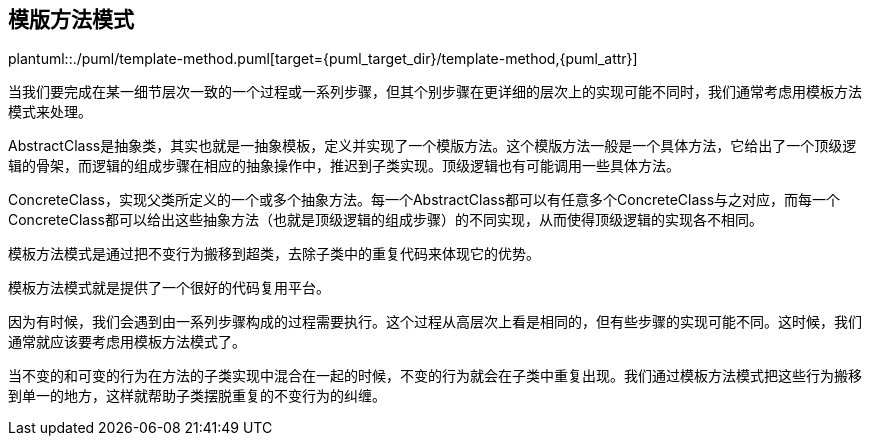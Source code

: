[[template-method]]
== 模版方法模式

plantuml::./puml/template-method.puml[target={puml_target_dir}/template-method,{puml_attr}]

当我们要完成在某一细节层次一致的一个过程或一系列步骤，但其个别步骤在更详细的层次上的实现可能不同时，我们通常考虑用模板方法模式来处理。

AbstractClass是抽象类，其实也就是一抽象模板，定义并实现了一个模版方法。这个模版方法一般是一个具体方法，它给出了一个顶级逻辑的骨架，而逻辑的组成步骤在相应的抽象操作中，推迟到子类实现。顶级逻辑也有可能调用一些具体方法。

ConcreteClass，实现父类所定义的一个或多个抽象方法。每一个AbstractClass都可以有任意多个ConcreteClass与之对应，而每一个ConcreteClass都可以给出这些抽象方法（也就是顶级逻辑的组成步骤）的不同实现，从而使得顶级逻辑的实现各不相同。

模板方法模式是通过把不变行为搬移到超类，去除子类中的重复代码来体现它的优势。

模板方法模式就是提供了一个很好的代码复用平台。

因为有时候，我们会遇到由一系列步骤构成的过程需要执行。这个过程从高层次上看是相同的，但有些步骤的实现可能不同。这时候，我们通常就应该要考虑用模板方法模式了。

当不变的和可变的行为在方法的子类实现中混合在一起的时候，不变的行为就会在子类中重复出现。我们通过模板方法模式把这些行为搬移到单一的地方，这样就帮助子类摆脱重复的不变行为的纠缠。
